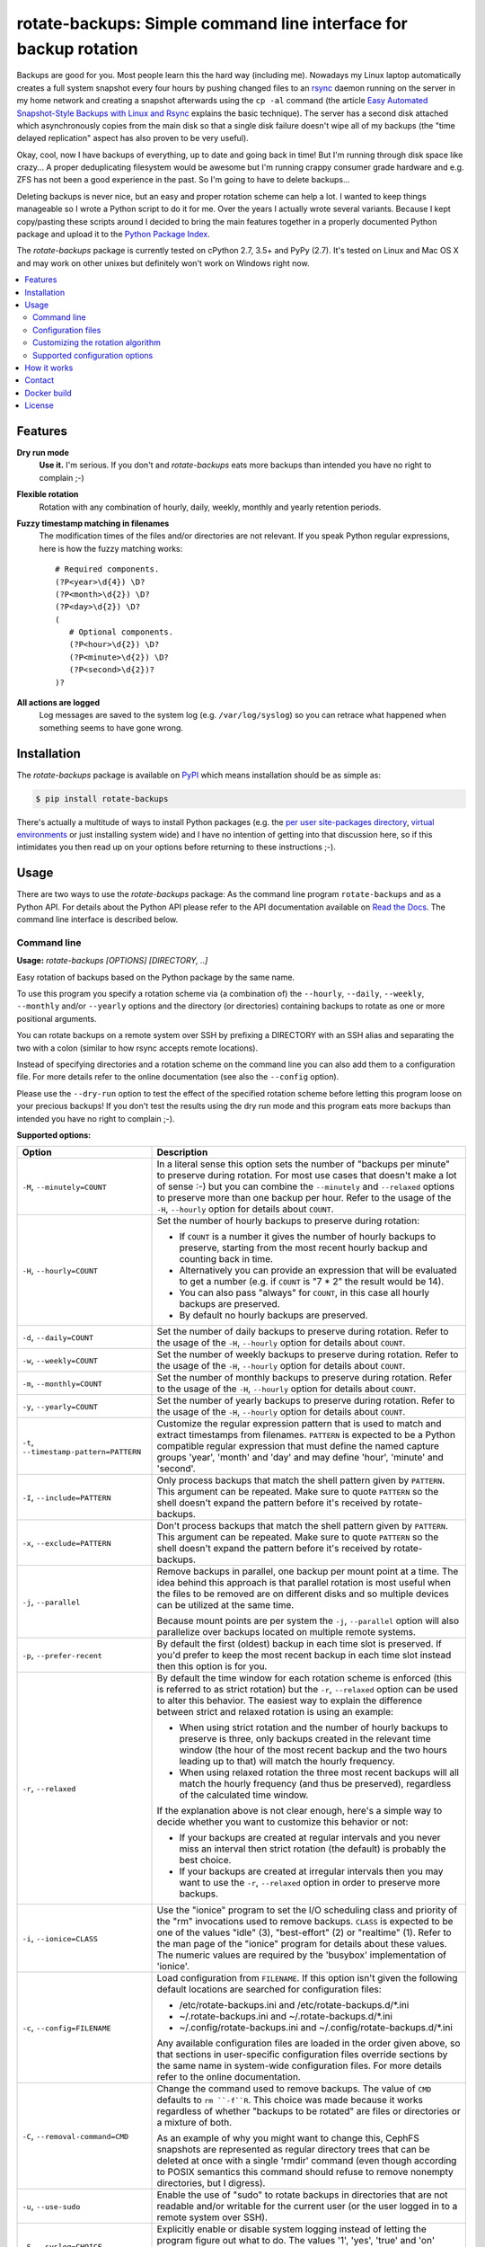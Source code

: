 rotate-backups: Simple command line interface for backup rotation
=================================================================

.. image:: https://travis-ci.org/xolox/python-rotate-backups.svg?branch=master
   :target: https://travis-ci.org/xolox/python-rotate-backups

.. image:: https://coveralls.io/repos/xolox/python-rotate-backups/badge.svg?branch=master
   :target: https://coveralls.io/r/xolox/python-rotate-backups?branch=master

Backups are good for you. Most people learn this the hard way (including me).
Nowadays my Linux laptop automatically creates a full system snapshot every
four hours by pushing changed files to an `rsync`_ daemon running on the server
in my home network and creating a snapshot afterwards using the ``cp -al``
command (the article `Easy Automated Snapshot-Style Backups with Linux and
Rsync`_ explains the basic technique). The server has a second disk attached
which asynchronously copies from the main disk so that a single disk failure
doesn't wipe all of my backups (the "time delayed replication" aspect has also
proven to be very useful).

Okay, cool, now I have backups of everything, up to date and going back in
time! But I'm running through disk space like crazy... A proper deduplicating
filesystem would be awesome but I'm running crappy consumer grade hardware and
e.g. ZFS has not been a good experience in the past. So I'm going to have to
delete backups...

Deleting backups is never nice, but an easy and proper rotation scheme can help
a lot. I wanted to keep things manageable so I wrote a Python script to do it
for me. Over the years I actually wrote several variants. Because I kept
copy/pasting these scripts around I decided to bring the main features together
in a properly documented Python package and upload it to the `Python Package
Index`_.

The `rotate-backups` package is currently tested on cPython 2.7, 3.5+ and PyPy
(2.7). It's tested on Linux and Mac OS X and may work on other unixes but
definitely won't work on Windows right now.

.. contents::
   :local:

Features
--------

**Dry run mode**
  **Use it.** I'm serious. If you don't and `rotate-backups` eats more backups
  than intended you have no right to complain ;-)

**Flexible rotation**
  Rotation with any combination of hourly, daily, weekly, monthly and yearly
  retention periods.

**Fuzzy timestamp matching in filenames**
  The modification times of the files and/or directories are not relevant. If
  you speak Python regular expressions, here is how the fuzzy matching
  works::

   # Required components.
   (?P<year>\d{4}) \D?
   (?P<month>\d{2}) \D?
   (?P<day>\d{2}) \D?
   (
      # Optional components.
      (?P<hour>\d{2}) \D?
      (?P<minute>\d{2}) \D?
      (?P<second>\d{2})?
   )?

**All actions are logged**
  Log messages are saved to the system log (e.g. ``/var/log/syslog``) so you
  can retrace what happened when something seems to have gone wrong.

Installation
------------

The `rotate-backups` package is available on PyPI_ which means installation
should be as simple as:

.. code-block:: sh

   $ pip install rotate-backups

There's actually a multitude of ways to install Python packages (e.g. the `per
user site-packages directory`_, `virtual environments`_ or just installing
system wide) and I have no intention of getting into that discussion here, so
if this intimidates you then read up on your options before returning to these
instructions ;-).

Usage
-----

There are two ways to use the `rotate-backups` package: As the command line
program ``rotate-backups`` and as a Python API. For details about the Python
API please refer to the API documentation available on `Read the Docs`_. The
command line interface is described below.

Command line
~~~~~~~~~~~~

.. A DRY solution to avoid duplication of the `rotate-backups --help' text:
..
.. [[[cog
.. from humanfriendly.usage import inject_usage
.. inject_usage('rotate_backups.cli')
.. ]]]

**Usage:** `rotate-backups [OPTIONS] [DIRECTORY, ..]`

Easy rotation of backups based on the Python package by the same name.

To use this program you specify a rotation scheme via (a combination of) the
``--hourly``, ``--daily``, ``--weekly``, ``--monthly`` and/or ``--yearly`` options and the
directory (or directories) containing backups to rotate as one or more
positional arguments.

You can rotate backups on a remote system over SSH by prefixing a DIRECTORY
with an SSH alias and separating the two with a colon (similar to how rsync
accepts remote locations).

Instead of specifying directories and a rotation scheme on the command line you
can also add them to a configuration file. For more details refer to the online
documentation (see also the ``--config`` option).

Please use the ``--dry-run`` option to test the effect of the specified rotation
scheme before letting this program loose on your precious backups! If you don't
test the results using the dry run mode and this program eats more backups than
intended you have no right to complain ;-).

**Supported options:**

.. csv-table::
   :header: Option, Description
   :widths: 30, 70


   "``-M``, ``--minutely=COUNT``","In a literal sense this option sets the number of ""backups per minute"" to
   preserve during rotation. For most use cases that doesn't make a lot of
   sense :-) but you can combine the ``--minutely`` and ``--relaxed`` options to
   preserve more than one backup per hour.  Refer to the usage of the ``-H``,
   ``--hourly`` option for details about ``COUNT``."
   "``-H``, ``--hourly=COUNT``","Set the number of hourly backups to preserve during rotation:

   - If ``COUNT`` is a number it gives the number of hourly backups to preserve,
     starting from the most recent hourly backup and counting back in time.
   - Alternatively you can provide an expression that will be evaluated to get
     a number (e.g. if ``COUNT`` is ""7 \* 2"" the result would be 14).
   - You can also pass ""always"" for ``COUNT``, in this case all hourly backups are
     preserved.
   - By default no hourly backups are preserved."
   "``-d``, ``--daily=COUNT``","Set the number of daily backups to preserve during rotation. Refer to the
   usage of the ``-H``, ``--hourly`` option for details about ``COUNT``."
   "``-w``, ``--weekly=COUNT``","Set the number of weekly backups to preserve during rotation. Refer to the
   usage of the ``-H``, ``--hourly`` option for details about ``COUNT``."
   "``-m``, ``--monthly=COUNT``","Set the number of monthly backups to preserve during rotation. Refer to the
   usage of the ``-H``, ``--hourly`` option for details about ``COUNT``."
   "``-y``, ``--yearly=COUNT``","Set the number of yearly backups to preserve during rotation. Refer to the
   usage of the ``-H``, ``--hourly`` option for details about ``COUNT``."
   "``-t``, ``--timestamp-pattern=PATTERN``","Customize the regular expression pattern that is used to match and extract
   timestamps from filenames. ``PATTERN`` is expected to be a Python compatible
   regular expression that must define the named capture groups 'year',
   'month' and 'day' and may define 'hour', 'minute' and 'second'."
   "``-I``, ``--include=PATTERN``","Only process backups that match the shell pattern given by ``PATTERN``. This
   argument can be repeated. Make sure to quote ``PATTERN`` so the shell doesn't
   expand the pattern before it's received by rotate-backups."
   "``-x``, ``--exclude=PATTERN``","Don't process backups that match the shell pattern given by ``PATTERN``. This
   argument can be repeated. Make sure to quote ``PATTERN`` so the shell doesn't
   expand the pattern before it's received by rotate-backups."
   "``-j``, ``--parallel``","Remove backups in parallel, one backup per mount point at a time. The idea
   behind this approach is that parallel rotation is most useful when the
   files to be removed are on different disks and so multiple devices can be
   utilized at the same time.

   Because mount points are per system the ``-j``, ``--parallel`` option will also
   parallelize over backups located on multiple remote systems."
   "``-p``, ``--prefer-recent``","By default the first (oldest) backup in each time slot is preserved. If
   you'd prefer to keep the most recent backup in each time slot instead then
   this option is for you."
   "``-r``, ``--relaxed``","By default the time window for each rotation scheme is enforced (this is
   referred to as strict rotation) but the ``-r``, ``--relaxed`` option can be used
   to alter this behavior. The easiest way to explain the difference between
   strict and relaxed rotation is using an example:

   - When using strict rotation and the number of hourly backups to preserve
     is three, only backups created in the relevant time window (the hour of
     the most recent backup and the two hours leading up to that) will match
     the hourly frequency.

   - When using relaxed rotation the three most recent backups will all match
     the hourly frequency (and thus be preserved), regardless of the
     calculated time window.

   If the explanation above is not clear enough, here's a simple way to decide
   whether you want to customize this behavior or not:

   - If your backups are created at regular intervals and you never miss an
     interval then strict rotation (the default) is probably the best choice.

   - If your backups are created at irregular intervals then you may want to
     use the ``-r``, ``--relaxed`` option in order to preserve more backups."
   "``-i``, ``--ionice=CLASS``","Use the ""ionice"" program to set the I/O scheduling class and priority of
   the ""rm"" invocations used to remove backups. ``CLASS`` is expected to be one of
   the values ""idle"" (3), ""best-effort"" (2) or ""realtime"" (1). Refer to the
   man page of the ""ionice"" program for details about these values. The
   numeric values are required by the 'busybox' implementation of 'ionice'."
   "``-c``, ``--config=FILENAME``","Load configuration from ``FILENAME``. If this option isn't given the following
   default locations are searched for configuration files:

   - /etc/rotate-backups.ini and /etc/rotate-backups.d/\*.ini
   - ~/.rotate-backups.ini and ~/.rotate-backups.d/\*.ini
   - ~/.config/rotate-backups.ini and ~/.config/rotate-backups.d/\*.ini

   Any available configuration files are loaded in the order given above, so
   that sections in user-specific configuration files override sections by the
   same name in system-wide configuration files. For more details refer to the
   online documentation."
   "``-C``, ``--removal-command=CMD``","Change the command used to remove backups. The value of ``CMD`` defaults to
   ``rm ``-f``R``. This choice was made because it works regardless of whether
   ""backups to be rotated"" are files or directories or a mixture of both.

   As an example of why you might want to change this, CephFS snapshots are
   represented as regular directory trees that can be deleted at once with a
   single 'rmdir' command (even though according to POSIX semantics this
   command should refuse to remove nonempty directories, but I digress)."
   "``-u``, ``--use-sudo``","Enable the use of ""sudo"" to rotate backups in directories that are not
   readable and/or writable for the current user (or the user logged in to a
   remote system over SSH)."
   "``-S``, ``--syslog=CHOICE``","Explicitly enable or disable system logging instead of letting the program
   figure out what to do. The values '1', 'yes', 'true' and 'on' enable system
   logging whereas the values '0', 'no', 'false' and 'off' disable it."
   "``-f``, ``--force``","If a sanity check fails an error is reported and the program aborts. You
   can use ``--force`` to continue with backup rotation instead. Sanity checks
   are done to ensure that the given DIRECTORY exists, is readable and is
   writable. If the ``--removal-command`` option is given then the last sanity
   check (that the given location is writable) is skipped (because custom
   removal commands imply custom semantics)."
   "``-n``, ``--dry-run``","Don't make any changes, just print what would be done. This makes it easy
   to evaluate the impact of a rotation scheme without losing any backups."
   "``-v``, ``--verbose``",Increase logging verbosity (can be repeated).
   "``-q``, ``--quiet``",Decrease logging verbosity (can be repeated).
   "``-h``, ``--help``",Show this message and exit.

.. [[[end]]]

Configuration files
~~~~~~~~~~~~~~~~~~~

Instead of specifying directories and rotation schemes on the command line you
can also add them to a configuration file.

.. [[[cog
.. from update_dotdee import inject_documentation
.. inject_documentation(program_name='rotate-backups')
.. ]]]

Configuration files are text files in the subset of `ini syntax`_ supported by
Python's configparser_ module. They can be located in the following places:

=========  ============================  =================================
Directory  Main configuration file       Modular configuration files
=========  ============================  =================================
/etc       /etc/rotate-backups.ini       /etc/rotate-backups.d/\*.ini
~          ~/.rotate-backups.ini         ~/.rotate-backups.d/\*.ini
~/.config  ~/.config/rotate-backups.ini  ~/.config/rotate-backups.d/\*.ini
=========  ============================  =================================

The available configuration files are loaded in the order given above, so that
user specific configuration files override system wide configuration files.

.. _configparser: https://docs.python.org/3/library/configparser.html
.. _ini syntax: https://en.wikipedia.org/wiki/INI_file

.. [[[end]]]

You can load a configuration file in a nonstandard location using the command
line option ``--config``, in this case the default locations mentioned above
are ignored.

Each section in the configuration defines a directory that contains backups to
be rotated. The options in each section define the rotation scheme and other
options. Here's an example based on how I use `rotate-backups` to rotate the
backups of the Linux installations that I make regular backups of:

.. code-block:: ini

   # /etc/rotate-backups.ini:
   # Configuration file for the rotate-backups program that specifies
   # directories containing backups to be rotated according to specific
   # rotation schemes.

   [/backups/laptop]
   hourly = 24
   daily = 7
   weekly = 4
   monthly = 12
   yearly = always
   ionice = idle

   [/backups/server]
   daily = 7 * 2
   weekly = 4 * 2
   monthly = 12 * 4
   yearly = always
   ionice = idle

   [/backups/mopidy]
   daily = 7
   weekly = 4
   monthly = 2
   ionice = idle

   [/backups/xbmc]
   daily = 7
   weekly = 4
   monthly = 2
   ionice = idle

As you can see in the retention periods of the directory ``/backups/server`` in
the example above you are allowed to use expressions that evaluate to a number
(instead of having to write out the literal number).

Here's an example of a configuration for two remote directories:

.. code-block:: ini

   # SSH as a regular user and use `sudo' to elevate privileges.
   [server:/backups/laptop]
   use-sudo = yes
   hourly = 24
   daily = 7
   weekly = 4
   monthly = 12
   yearly = always
   ionice = idle

   # SSH as the root user (avoids sudo passwords).
   [server:/backups/server]
   ssh-user = root
   hourly = 24
   daily = 7
   weekly = 4
   monthly = 12
   yearly = always
   ionice = idle

As this example shows you have the option to connect as the root user or to
connect as a regular user and use ``sudo`` to elevate privileges.

Customizing the rotation algorithm
~~~~~~~~~~~~~~~~~~~~~~~~~~~~~~~~~~

Since publishing `rotate-backups` I've found that the default rotation
algorithm is not to everyone's satisfaction and because the suggested
alternatives were just as valid as the choices that I initially made,
options were added to expose the alternative behaviors:

+-------------------------------------+-------------------------------------+
| Default                             | Alternative                         |
+=====================================+=====================================+
| Strict rotation (the time window    | Relaxed rotation (time windows are  |
| for each rotation frequency is      | not enforced). Enabled by the       |
| enforced).                          | ``-r``, ``--relaxed`` option.       |
+-------------------------------------+-------------------------------------+
| The oldest backup in each time slot | The newest backup in each time slot |
| is preserved and newer backups in   | is preserved and older backups in   |
| the time slot are removed.          | the time slot are removed. Enabled  |
|                                     | by the ``-p``, ``--prefer-recent``  |
|                                     | option.                             |
+-------------------------------------+-------------------------------------+

Supported configuration options
~~~~~~~~~~~~~~~~~~~~~~~~~~~~~~~

- Rotation schemes are defined using the ``minutely``, ``hourly``, ``daily``,
  ``weekly``, ``monthly`` and ``yearly`` options, these options support the
  same values as documented for the command line interface.

- The ``timestamp-pattern`` option can be used to customize the regular
  expression that's used to extract timestamps from filenames. The value is
  expected to be a Python compatible regular expression that must contain the
  named capture groups 'year', 'month' and 'day' and may contain the groups
  'hour', 'minute' and 'second'. As an example here is the default regular
  expression::

    # Required components.
    (?P<year>\d{4} ) \D?
    (?P<month>\d{2}) \D?
    (?P<day>\d{2}  ) \D?
    (?:
        # Optional components.
        (?P<hour>\d{2}  ) \D?
        (?P<minute>\d{2}) \D?
        (?P<second>\d{2})?
    )?

  Note how this pattern spans multiple lines: Regular expressions are compiled
  using the `re.VERBOSE`_ flag which means whitespace (including newlines) is
  ignored.

- The ``include-list`` and ``exclude-list`` options define a comma separated
  list of filename patterns to include or exclude, respectively:

  - Make sure *not* to quote the patterns in the configuration file,
    just provide them literally.

  - If an include or exclude list is defined in the configuration file it
    overrides the include or exclude list given on the command line.

- The ``prefer-recent``, ``strict`` and ``use-sudo`` options expect a boolean
  value (``yes``, ``no``, ``true``, ``false``, ``1`` or ``0``).

- The ``removal-command`` option can be used to customize the command that is
  used to remove backups.

- The ``ionice`` option expects one of the I/O scheduling class names ``idle``,
  ``best-effort`` or ``realtime`` (or the corresponding numbers).

- The ``ssh-user`` option can be used to override the name of the remote SSH
  account that's used to connect to a remote system.

How it works
------------

The basic premise of `rotate-backups` is fairly simple:

1. You point `rotate-backups` at a directory containing timestamped backups.

2. It will scan the directory for entries (it doesn't matter whether they are
   files or directories) with a recognizable timestamp in the name.

   .. note:: All of the matched directory entries are considered to be backups
             of the same data source, i.e. there's no filename similarity logic
             to distinguish unrelated backups that are located in the same
             directory. If this presents a problem consider using the
             ``--include`` and/or ``--exclude`` options.

3. The user defined rotation scheme is applied to the entries. If this doesn't
   do what you'd expect it to you can try the ``--relaxed`` and/or
   ``--prefer-recent`` options.

4. The entries to rotate are removed (or printed in dry run).

Contact
-------

The latest version of `rotate-backups` is available on PyPI_ and GitHub_. The
documentation is hosted on `Read the Docs`_ and includes a changelog_. For bug
reports please create an issue on GitHub_. If you have questions, suggestions,
etc. feel free to send me an e-mail at `peter@peterodding.com`_.

Docker build
-------

docker build -t <repository>/python-rotate-backups:<version> .

License
-------

This software is licensed under the `MIT license`_.

© 2020 Peter Odding.

.. External references:

.. _changelog: https://rotate-backups.readthedocs.org/en/latest/changelog.html
.. _Easy Automated Snapshot-Style Backups with Linux and Rsync: http://www.mikerubel.org/computers/rsync_snapshots/
.. _GitHub: https://github.com/xolox/python-rotate-backups
.. _MIT license: http://en.wikipedia.org/wiki/MIT_License
.. _per user site-packages directory: https://www.python.org/dev/peps/pep-0370/
.. _peter@peterodding.com: peter@peterodding.com
.. _PyPI: https://pypi.python.org/pypi/rotate-backups
.. _Python Package Index: https://pypi.python.org/pypi/rotate-backups
.. _re.VERBOSE: https://docs.python.org/3/library/re.html#re.VERBOSE
.. _Read the Docs: https://rotate-backups.readthedocs.org
.. _rsync: http://en.wikipedia.org/wiki/rsync
.. _virtual environments: http://docs.python-guide.org/en/latest/dev/virtualenvs/
